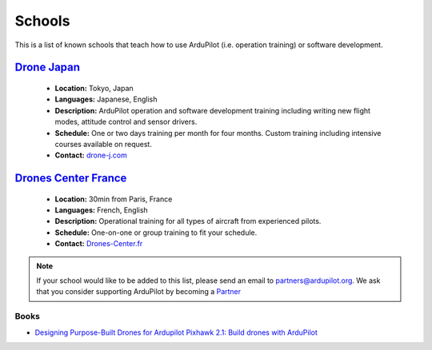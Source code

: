 .. _schools:
    
=======
Schools
=======

This is a list of known schools that teach how to use ArduPilot (i.e. operation training) or software development.

`Drone Japan <https://www.drone-j.com/>`__
------------------------------------------

  - **Location:** Tokyo, Japan
  - **Languages:** Japanese, English
  - **Description:** ArduPilot operation and software development training including writing new flight modes, attitude control and sensor drivers.
  - **Schedule:** One or two days training per month for four months.  Custom training including intensive courses available on request.
  - **Contact:** `drone-j.com <https://www.drone-j.com/>`__

`Drones Center France <https://www.drones-center.fr/>`__
--------------------------------------------------------

  - **Location:** 30min from Paris, France
  - **Languages:** French, English
  - **Description:** Operational training for all types of aircraft from experienced pilots.
  - **Schedule:** One-on-one or group training to fit your schedule.
  - **Contact:** `Drones-Center.fr <https://www.drones-center.fr/>`__

.. note::

     If your school would like to be added to this list, please send an email to partners@ardupilot.org.  We ask that you consider supporting ArduPilot by becoming a `Partner <http://ardupilot.org/about/Partners>`__

Books
=====

- `Designing Purpose-Built Drones for Ardupilot Pixhawk 2.1: Build drones with ArduPilot <https://www.amazon.in/Designing-Purpose-Built-Drones-Ardupilot-Pixhawk/dp/1786469162>`__
